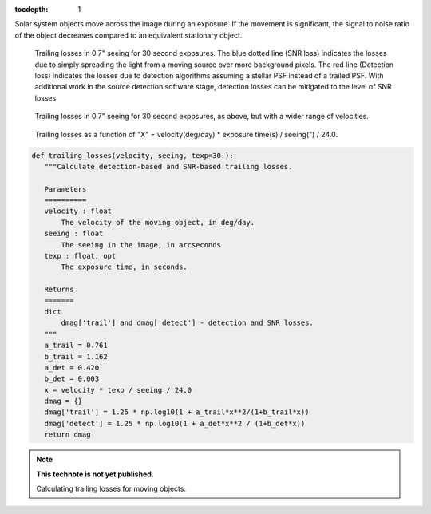 :tocdepth: 1
.. Please do not modify tocdepth; will be fixed when a new Sphinx theme is shipped.


.. sectnum::

Solar system objects move across the image during an exposure. If the movement is significant,
the signal to noise ratio of the object decreases compared to an equivalent stationary object.

.. figure:: /_static/trailing_losses.png
   :name: fig-trailing-losses
   :target: ../../_static/trailing_losses.png

   Trailing losses in 0.7" seeing for 30 second exposures.
   The blue dotted line (SNR loss)
   indicates the losses due to simply spreading the light from a
   moving source over more background pixels. The red line (Detection
   loss) indicates the losses due to detection algorithms assuming a
   stellar PSF instead of a trailed PSF. With additional work in the
   source detection software stage, detection losses can be mitigated
   to the level of SNR losses.


.. figure:: /_static/trailing_losses_fast.png
   :name: fig-trailing-losses-fast
   :target: ../../_static/trailing_losses_fast.png

   Trailing losses in 0.7" seeing for 30 second exposures, as above, but with a wider range of
   velocities.

.. figure:: /_static/dmag_trailing_X.png
   :name: fig-trailing-losses-X
   :target: ../../_static/dmag_trailing_X.png

   Trailing losses as a function of "X" = velocity(deg/day) * exposure time(s) / seeing(") / 24.0. 


.. code-block:: py
   :name: code-trailing-loss

   def trailing_losses(velocity, seeing, texp=30.):
      """Calculate detection-based and SNR-based trailing losses.

      Parameters
      ==========
      velocity : float
          The velocity of the moving object, in deg/day.
      seeing : float
          The seeing in the image, in arcseconds.
      texp : float, opt
          The exposure time, in seconds.

      Returns
      =======
      dict
          dmag['trail'] and dmag['detect'] - detection and SNR losses.
      """
      a_trail = 0.761
      b_trail = 1.162
      a_det = 0.420
      b_det = 0.003
      x = velocity * texp / seeing / 24.0
      dmag = {}
      dmag['trail'] = 1.25 * np.log10(1 + a_trail*x**2/(1+b_trail*x))
      dmag['detect'] = 1.25 * np.log10(1 + a_det*x**2 / (1+b_det*x))
      return dmag



.. Add content below. Do not include the document title.

.. note::

   **This technote is not yet published.**

   Calculating trailing losses for moving objects.
